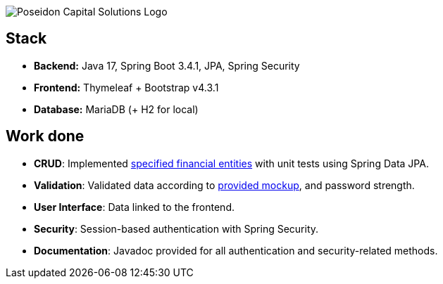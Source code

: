 image:https://user.oc-static.com/upload/2023/07/19/16897714860057_fr_DA-JAVA_P7-P8-P9_P7-02.png[Poseidon Capital Solutions Logo]

== Stack

- **Backend:** Java 17, Spring Boot 3.4.1, JPA, Spring Security
- **Frontend:** Thymeleaf + Bootstrap v4.3.1
- **Database:** MariaDB (+ H2 for local)

== Work done

- **CRUD**: Implemented https://s3-eu-west-1.amazonaws.com/course.oc-static.com/projects/DA+Java+EN/P7_RESTAPIs/Financial_Entities_POJO.pdf[specified financial entities] with unit tests using Spring Data JPA.
- **Validation**: Validated data according to https://s3.eu-west-1.amazonaws.com/course.oc-static.com/projects/DAJava_P7/V2/PCS+Trading+App+UI.pdf[provided mockup], and password strength.
- **User Interface**: Data linked to the frontend.
- **Security**: Session-based authentication with Spring Security.
- **Documentation**: Javadoc provided for all authentication and security-related methods.
